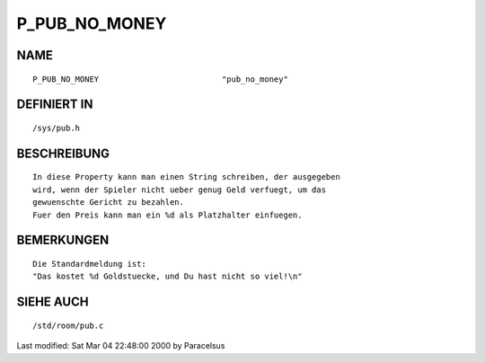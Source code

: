 P_PUB_NO_MONEY
==============

NAME
----
::

	P_PUB_NO_MONEY				"pub_no_money"

DEFINIERT IN
------------
::

	/sys/pub.h

BESCHREIBUNG
------------
::

        In diese Property kann man einen String schreiben, der ausgegeben
        wird, wenn der Spieler nicht ueber genug Geld verfuegt, um das
        gewuenschte Gericht zu bezahlen.
        Fuer den Preis kann man ein %d als Platzhalter einfuegen.

BEMERKUNGEN
-----------
::

        Die Standardmeldung ist:
        "Das kostet %d Goldstuecke, und Du hast nicht so viel!\n"

SIEHE AUCH
----------
::

	/std/room/pub.c


Last modified: Sat Mar 04 22:48:00 2000 by Paracelsus

